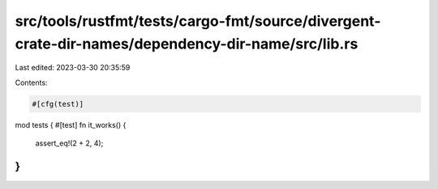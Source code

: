 src/tools/rustfmt/tests/cargo-fmt/source/divergent-crate-dir-names/dependency-dir-name/src/lib.rs
=================================================================================================

Last edited: 2023-03-30 20:35:59

Contents:

.. code-block:: rs

    #[cfg(test)]
mod tests {
#[test]
fn it_works() {
    assert_eq!(2 + 2, 4);
}
}


